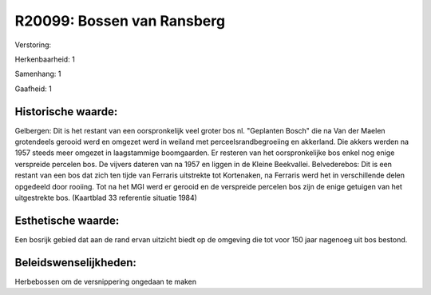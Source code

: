 R20099: Bossen van Ransberg
===========================

Verstoring:

Herkenbaarheid: 1

Samenhang: 1

Gaafheid: 1


Historische waarde:
~~~~~~~~~~~~~~~~~~~

Gelbergen: Dit is het restant van een oorspronkelijk veel groter bos
nl. "Geplanten Bosch" die na Van der Maelen grotendeels gerooid werd en
omgezet werd in weiland met perceelsrandbegroeiing en akkerland. Die
akkers werden na 1957 steeds meer omgezet in laagstammige boomgaarden.
Er resteren van het oorspronkelijke bos enkel nog enige verspreide
percelen bos. De vijvers dateren van na 1957 en liggen in de Kleine
Beekvallei. Belvederebos: Dit is een restant van een bos dat zich ten
tijde van Ferraris uitstrekte tot Kortenaken, na Ferraris werd het in
verschillende delen opgedeeld door rooiing. Tot na het MGI werd er
gerooid en de verspreide percelen bos zijn de enige getuigen van het
uitgestrekte bos. (Kaartblad 33 referentie situatie 1984)


Esthetische waarde:
~~~~~~~~~~~~~~~~~~~

Een bosrijk gebied dat aan de rand ervan uitzicht biedt op de
omgeving die tot voor 150 jaar nagenoeg uit bos bestond.




Beleidswenselijkheden:
~~~~~~~~~~~~~~~~~~~~~

Herbebossen om de versnippering ongedaan te maken
